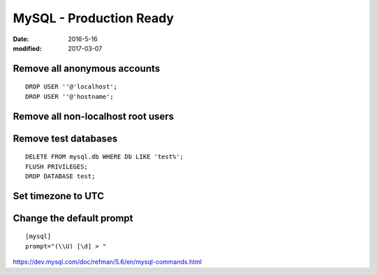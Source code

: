 MySQL - Production Ready
========================
:date: 2016-5-16
:modified: 2017-03-07

Remove all anonymous accounts
-----------------------------
::

  DROP USER ''@'localhost';
  DROP USER ''@'hostname';

Remove all non-localhost root users
-----------------------------------

Remove test databases
---------------------
::

  DELETE FROM mysql.db WHERE Db LIKE 'test%';
  FLUSH PRIVILEGES;
  DROP DATABASE test;

Set timezone to UTC
-------------------

Change the default prompt
-------------------------
::

  [mysql]
  prompt="(\\U) [\d] > "

https://dev.mysql.com/doc/refman/5.6/en/mysql-commands.html
